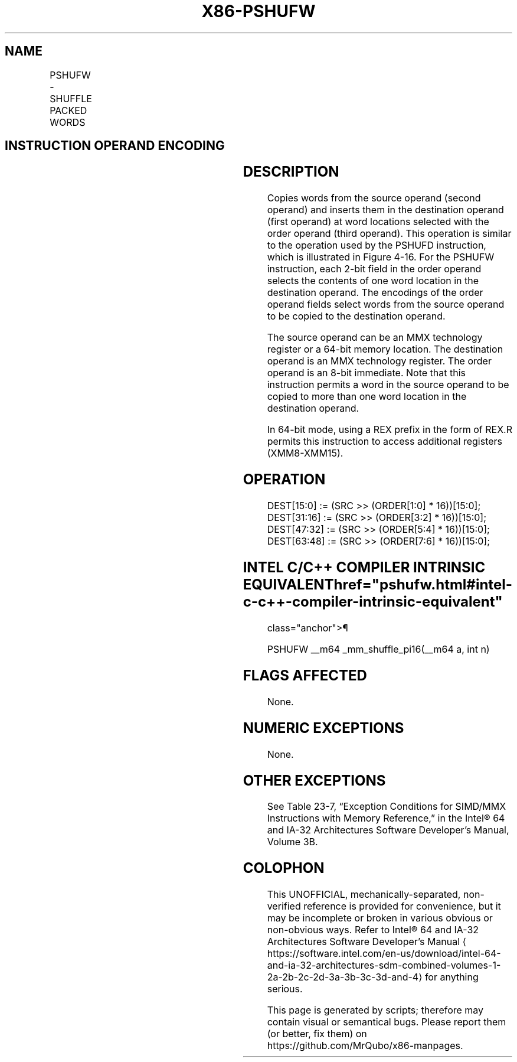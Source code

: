 '\" t
.nh
.TH "X86-PSHUFW" "7" "December 2023" "Intel" "Intel x86-64 ISA Manual"
.SH NAME
PSHUFW - SHUFFLE PACKED WORDS
.TS
allbox;
l l l l l 
l l l l l .
\fBOpcode/Instruction\fP	\fBOp/En\fP	\fB64-Bit Mode\fP	\fBCompat/Leg Mode\fP	\fBDescription\fP
T{
NP 0F 70 /r ib PSHUFW mm1, mm2/m64, imm8
T}	RMI	Valid	Valid	T{
Shuffle the words in mm2/m64 based on the encoding in imm8 and store the result in mm1.
T}
.TE

.SH INSTRUCTION OPERAND ENCODING
.TS
allbox;
l l l l l 
l l l l l .
\fBOp/En\fP	\fBOperand 1\fP	\fBOperand 2\fP	\fBOperand 3\fP	\fBOperand 4\fP
RMI	ModRM:reg (w)	ModRM:r/m (r)	imm8	N/A
.TE

.SH DESCRIPTION
Copies words from the source operand (second operand) and inserts them
in the destination operand (first operand) at word locations selected
with the order operand (third operand). This operation is similar to the
operation used by the PSHUFD instruction, which is illustrated in
Figure 4-16\&. For the PSHUFW
instruction, each 2-bit field in the order operand selects the contents
of one word location in the destination operand. The encodings of the
order operand fields select words from the source operand to be copied
to the destination operand.

.PP
The source operand can be an MMX technology register or a 64-bit memory
location. The destination operand is an MMX technology register. The
order operand is an 8-bit immediate. Note that this instruction permits
a word in the source operand to be copied to more than one word location
in the destination operand.

.PP
In 64-bit mode, using a REX prefix in the form of REX.R permits this
instruction to access additional registers (XMM8-XMM15).

.SH OPERATION
.EX
DEST[15:0] := (SRC >> (ORDER[1:0] * 16))[15:0];
DEST[31:16] := (SRC >> (ORDER[3:2] * 16))[15:0];
DEST[47:32] := (SRC >> (ORDER[5:4] * 16))[15:0];
DEST[63:48] := (SRC >> (ORDER[7:6] * 16))[15:0];
.EE

.SH INTEL C/C++ COMPILER INTRINSIC EQUIVALENT  href="pshufw.html#intel-c-c++-compiler-intrinsic-equivalent"
class="anchor">¶

.EX
PSHUFW __m64 _mm_shuffle_pi16(__m64 a, int n)
.EE

.SH FLAGS AFFECTED
None.

.SH NUMERIC EXCEPTIONS
None.

.SH OTHER EXCEPTIONS
See Table 23-7, “Exception Conditions
for SIMD/MMX Instructions with Memory Reference,” in the
Intel® 64 and IA-32 Architectures Software Developer’s
Manual, Volume 3B.

.SH COLOPHON
This UNOFFICIAL, mechanically-separated, non-verified reference is
provided for convenience, but it may be
incomplete or
broken in various obvious or non-obvious ways.
Refer to Intel® 64 and IA-32 Architectures Software Developer’s
Manual
\[la]https://software.intel.com/en\-us/download/intel\-64\-and\-ia\-32\-architectures\-sdm\-combined\-volumes\-1\-2a\-2b\-2c\-2d\-3a\-3b\-3c\-3d\-and\-4\[ra]
for anything serious.

.br
This page is generated by scripts; therefore may contain visual or semantical bugs. Please report them (or better, fix them) on https://github.com/MrQubo/x86-manpages.
